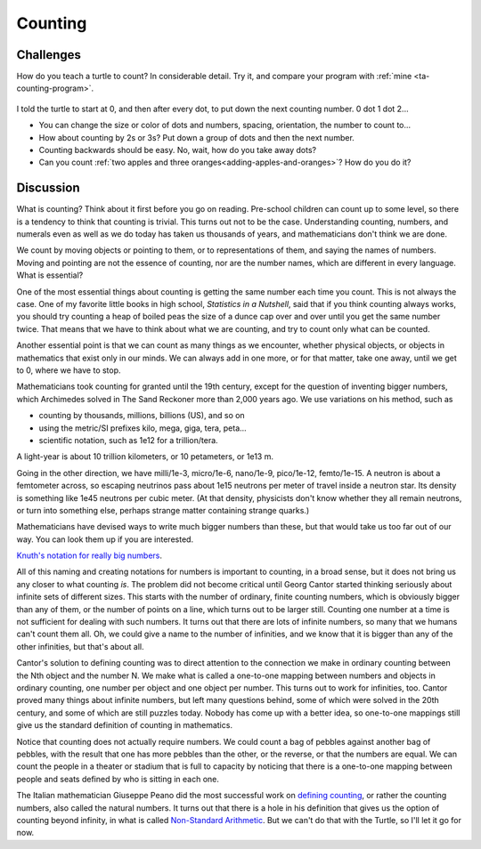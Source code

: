 .. _counting:

========
Counting
========


Challenges
==========

How do you teach a turtle to count? In considerable detail. Try it, and
compare your program with :ref:`mine <ta-counting-program>`.

.. figure:: ../../images/TACounting.png
   :alt: TACounting.png


I told the turtle to start at 0, and then after every dot, to put down
the next counting number. 0 dot 1 dot 2...

-  You can change the size or color of dots and numbers, spacing,
   orientation, the number to count to...

-  How about counting by 2s or 3s? Put down a group of dots and then the
   next number.

-  Counting backwards should be easy. No, wait, how do you take away
   dots?

-  Can you count :ref:`two apples and three oranges<adding-apples-and-oranges>`?
   How do you do it?

Discussion
==========

What is counting? Think about it first before you go on reading.
Pre-school children can count up to some level, so there is a tendency
to think that counting is trivial. This turns out not to be the case.
Understanding counting, numbers, and numerals even as well as we do
today has taken us thousands of years, and mathematicians don't think we
are done.

We count by moving objects or pointing to them, or to representations of
them, and saying the names of numbers. Moving and pointing are not the
essence of counting, nor are the number names, which are different in
every language. What is essential?

One of the most essential things about counting is getting the same
number each time you count. This is not always the case. One of my
favorite little books in high school, *Statistics in a Nutshell*, said
that if you think counting always works, you should try counting a heap
of boiled peas the size of a dunce cap over and over until you get the
same number twice. That means that we have to think about what we are
counting, and try to count only what can be counted.

Another essential point is that we can count as many things as we
encounter, whether physical objects, or objects in mathematics that
exist only in our minds. We can always add in one more, or for that
matter, take one away, until we get to 0, where we have to stop.

Mathematicians took counting for granted until the 19th century, except
for the question of inventing bigger numbers, which Archimedes solved in
The Sand Reckoner more than 2,000 years ago. We use variations on his
method, such as

-  counting by thousands, millions, billions (US), and so on

-  using the metric/SI prefixes kilo, mega, giga, tera, peta...

-  scientific notation, such as 1e12 for a trillion/tera.

A light-year is about 10 trillion kilometers, or 10 petameters, or 1e13
m.

Going in the other direction, we have milli/1e-3, micro/1e-6, nano/1e-9,
pico/1e-12, femto/1e-15. A neutron is about a femtometer across, so
escaping neutrinos pass about 1e15 neutrons per meter of travel inside a
neutron star. Its density is something like 1e45 neutrons per cubic
meter. (At that density, physicists don't know whether they all remain
neutrons, or turn into something else, perhaps strange matter containing
strange quarks.)

Mathematicians have devised ways to write much bigger numbers than
these, but that would take us too far out of our way. You can look them
up if you are interested.

`Knuth's notation for really big
numbers <http://en.wikipedia.org/wiki/Knuth%27s_up-arrow_notation>`__.

All of this naming and creating notations for numbers is important to
counting, in a broad sense, but it does not bring us any closer to what
counting *is*. The problem did not become critical until Georg Cantor
started thinking seriously about infinite sets of different sizes. This
starts with the number of ordinary, finite counting numbers, which is
obviously bigger than any of them, or the number of points on a line,
which turns out to be larger still. Counting one number at a time is not
sufficient for dealing with such numbers. It turns out that there are
lots of infinite numbers, so many that we humans can't count them all.
Oh, we could give a name to the number of infinities, and we know that
it is bigger than any of the other infinities, but that's about all.

Cantor's solution to defining counting was to direct attention to the
connection we make in ordinary counting between the Nth object and the
number N. We make what is called a one-to-one mapping between numbers
and objects in ordinary counting, one number per object and one object
per number. This turns out to work for infinities, too. Cantor proved
many things about infinite numbers, but left many questions behind, some
of which were solved in the 20th century, and some of which are still
puzzles today. Nobody has come up with a better idea, so one-to-one
mappings still give us the standard definition of counting in
mathematics.

Notice that counting does not actually require numbers. We could count a
bag of pebbles against another bag of pebbles, with the result that one
has more pebbles than the other, or the reverse, or that the numbers are
equal. We can count the people in a theater or stadium that is full to
capacity by noticing that there is a one-to-one mapping between people
and seats defined by who is sitting in each one.

The Italian mathematician Giuseppe Peano did the most successful work on
`defining counting <http://en.wikipedia.org/wiki/Peano_axioms>`__, or
rather the counting numbers, also called the natural numbers. It turns
out that there is a hole in his definition that gives us the option of
counting beyond infinity, in what is called `Non-Standard
Arithmetic <http://en.wikipedia.org/wiki/Non-standard_model_of_arithmetic>`__.
But we can't do that with the Turtle, so I'll let it go for now.
